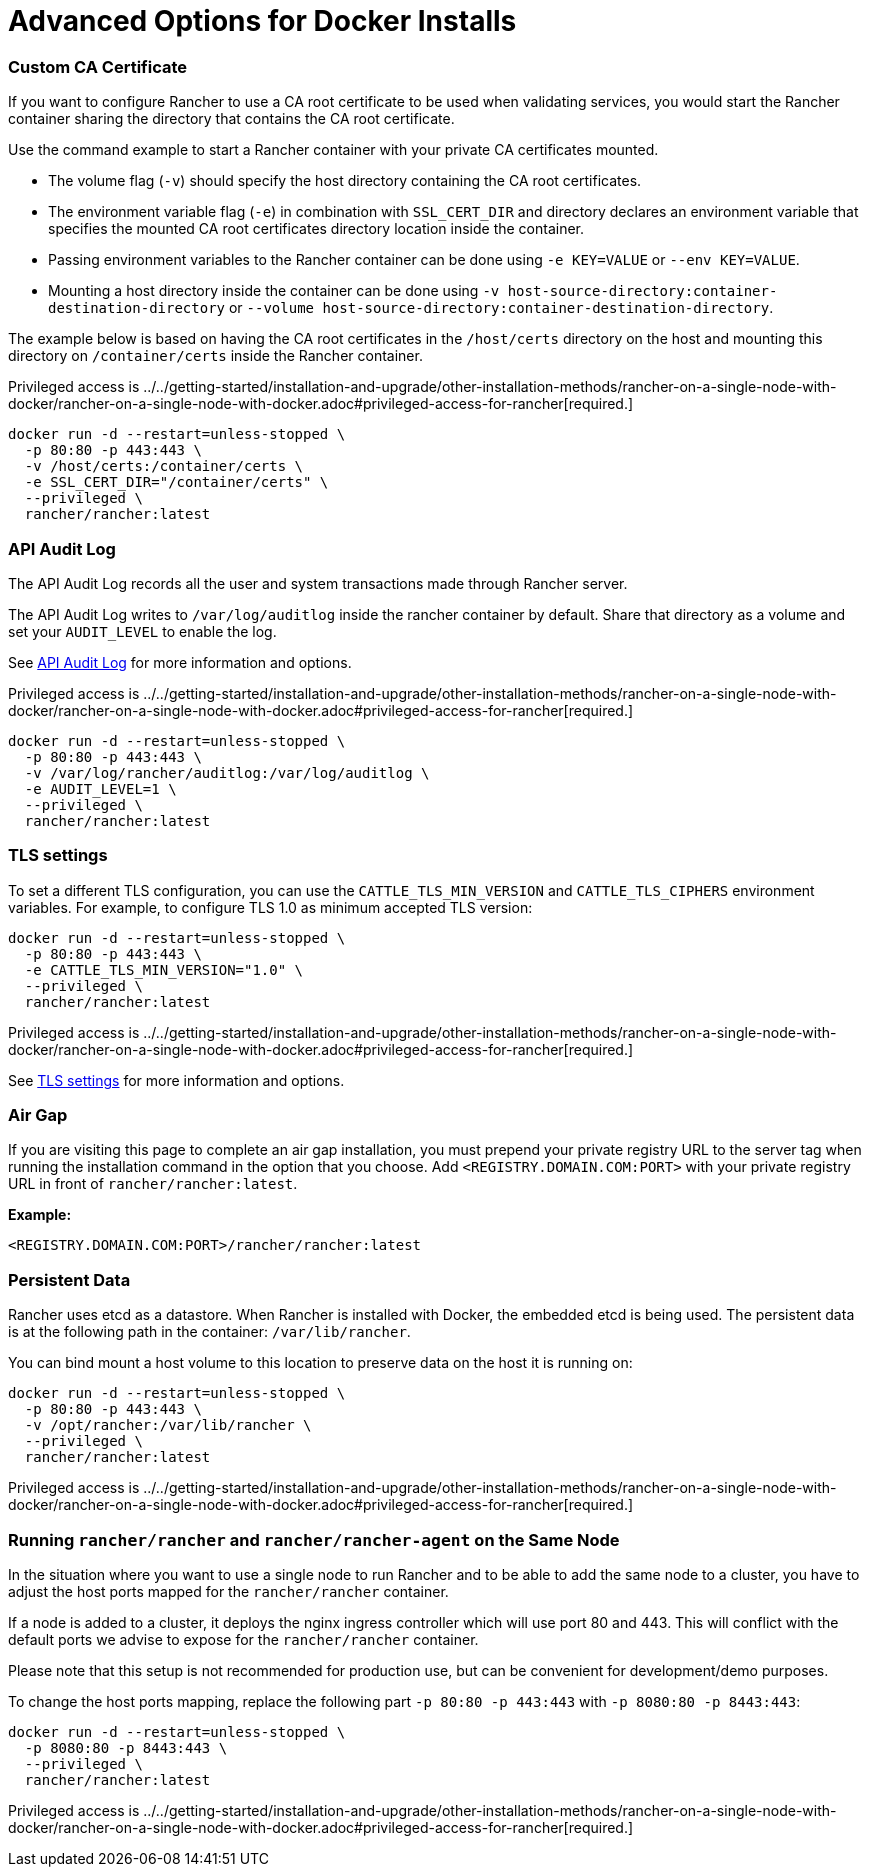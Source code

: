 = Advanced Options for Docker Installs

=== Custom CA Certificate

If you want to configure Rancher to use a CA root certificate to be used when validating services, you would start the Rancher container sharing the directory that contains the CA root certificate.

Use the command example to start a Rancher container with your private CA certificates mounted.

* The volume flag (`-v`) should specify the host directory containing the CA root certificates.
* The environment variable flag (`-e`) in combination with `SSL_CERT_DIR` and directory declares an environment variable that specifies the mounted CA root certificates directory location inside the container.
* Passing environment variables to the Rancher container can be done using `-e KEY=VALUE` or `--env KEY=VALUE`.
* Mounting a host directory inside the container can be done using `-v host-source-directory:container-destination-directory` or `--volume host-source-directory:container-destination-directory`.

The example below is based on having the CA root certificates in the `/host/certs` directory on the host and mounting this directory on `/container/certs` inside the Rancher container.

Privileged access is ../../getting-started/installation-and-upgrade/other-installation-methods/rancher-on-a-single-node-with-docker/rancher-on-a-single-node-with-docker.adoc#privileged-access-for-rancher[required.]

----
docker run -d --restart=unless-stopped \
  -p 80:80 -p 443:443 \
  -v /host/certs:/container/certs \
  -e SSL_CERT_DIR="/container/certs" \
  --privileged \
  rancher/rancher:latest
----

=== API Audit Log

The API Audit Log records all the user and system transactions made through Rancher server.

The API Audit Log writes to `/var/log/auditlog` inside the rancher container by default. Share that directory as a volume and set your `AUDIT_LEVEL` to enable the log.

See xref:../../how-to-guides/advanced-user-guides/enable-api-audit-log.adoc[API Audit Log] for more information and options.

Privileged access is ../../getting-started/installation-and-upgrade/other-installation-methods/rancher-on-a-single-node-with-docker/rancher-on-a-single-node-with-docker.adoc#privileged-access-for-rancher[required.]

----
docker run -d --restart=unless-stopped \
  -p 80:80 -p 443:443 \
  -v /var/log/rancher/auditlog:/var/log/auditlog \
  -e AUDIT_LEVEL=1 \
  --privileged \
  rancher/rancher:latest
----

=== TLS settings

To set a different TLS configuration, you can use the `CATTLE_TLS_MIN_VERSION` and `CATTLE_TLS_CIPHERS` environment variables. For example, to configure TLS 1.0 as minimum accepted TLS version:

----
docker run -d --restart=unless-stopped \
  -p 80:80 -p 443:443 \
  -e CATTLE_TLS_MIN_VERSION="1.0" \
  --privileged \
  rancher/rancher:latest
----

Privileged access is ../../getting-started/installation-and-upgrade/other-installation-methods/rancher-on-a-single-node-with-docker/rancher-on-a-single-node-with-docker.adoc#privileged-access-for-rancher[required.]

See xref:../../getting-started/installation-and-upgrade/installation-references/tls-settings.adoc[TLS settings] for more information and options.

=== Air Gap

If you are visiting this page to complete an air gap installation, you must prepend your private registry URL to the server tag when running the installation command in the option that you choose. Add `<REGISTRY.DOMAIN.COM:PORT>` with your private registry URL in front of `rancher/rancher:latest`.

*Example:*

  <REGISTRY.DOMAIN.COM:PORT>/rancher/rancher:latest

=== Persistent Data

Rancher uses etcd as a datastore. When Rancher is installed with Docker, the embedded etcd is being used. The persistent data is at the following path in the container: `/var/lib/rancher`.

You can bind mount a host volume to this location to preserve data on the host it is running on:

----
docker run -d --restart=unless-stopped \
  -p 80:80 -p 443:443 \
  -v /opt/rancher:/var/lib/rancher \
  --privileged \
  rancher/rancher:latest
----

Privileged access is ../../getting-started/installation-and-upgrade/other-installation-methods/rancher-on-a-single-node-with-docker/rancher-on-a-single-node-with-docker.adoc#privileged-access-for-rancher[required.]

=== Running `rancher/rancher` and `rancher/rancher-agent` on the Same Node

In the situation where you want to use a single node to run Rancher and to be able to add the same node to a cluster, you have to adjust the host ports mapped for the `rancher/rancher` container.

If a node is added to a cluster, it deploys the nginx ingress controller which will use port 80 and 443. This will conflict with the default ports we advise to expose for the `rancher/rancher` container.

Please note that this setup is not recommended for production use, but can be convenient for development/demo purposes.

To change the host ports mapping, replace the following part `-p 80:80 -p 443:443` with `-p 8080:80 -p 8443:443`:

----
docker run -d --restart=unless-stopped \
  -p 8080:80 -p 8443:443 \
  --privileged \
  rancher/rancher:latest
----

Privileged access is ../../getting-started/installation-and-upgrade/other-installation-methods/rancher-on-a-single-node-with-docker/rancher-on-a-single-node-with-docker.adoc#privileged-access-for-rancher[required.]

